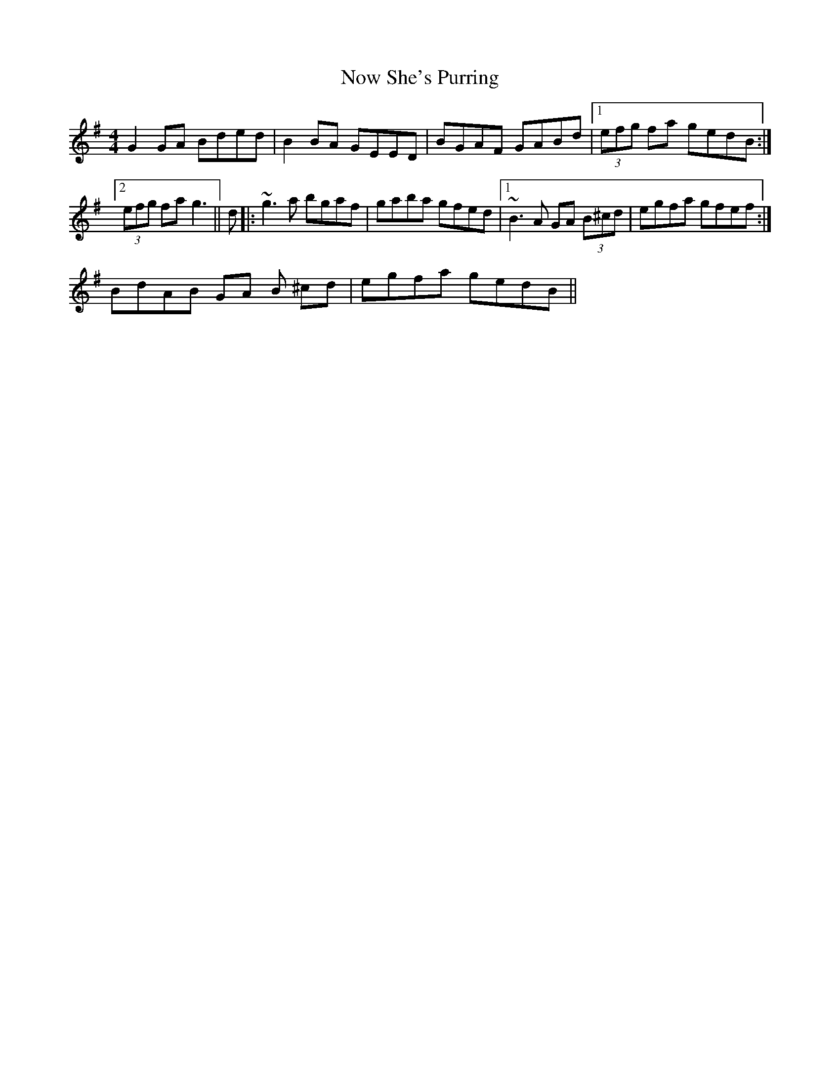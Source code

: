 X: 1
T: Now She's Purring
Z: CreadurMawnOrganig
S: https://thesession.org/tunes/156#setting156
R: reel
M: 4/4
L: 1/8
K: Gmaj
G2GA Bded | B2BA GEED | BGAF GABd |1 (3efg fa gedB :|2 (3efg fa g3 ||
d |: ~g3a bgaf | gaba gfed |1 ~B3A GA (3B^cd | egfa gfef :|!2 BdAB GA (3B
^cd | egfa gedB ||
